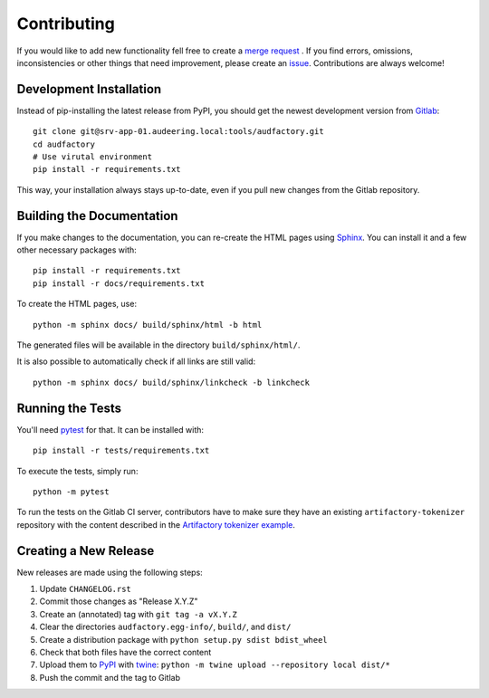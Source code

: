 Contributing
============

If you would like to add new functionality fell free to create a `merge
request`_ . If you find errors, omissions, inconsistencies or other things
that need improvement, please create an issue_.
Contributions are always welcome!

.. _issue:
    https://gitlab.audeering.com/tools/audfactory/issues/new?issue%5BD=
.. _merge request:
    https://gitlab.audeering.com/tools/audfactory/merge_requests/new

Development Installation
------------------------

Instead of pip-installing the latest release from PyPI, you should get the
newest development version from Gitlab_::

    git clone git@srv-app-01.audeering.local:tools/audfactory.git
    cd audfactory
    # Use virutal environment
    pip install -r requirements.txt

.. _Gitlab: https://gitlab.audeering.com/tools/audfactory

This way, your installation always stays up-to-date, even if you pull new
changes from the Gitlab repository.

Building the Documentation
--------------------------

If you make changes to the documentation, you can re-create the HTML pages
using Sphinx_.
You can install it and a few other necessary packages with::

    pip install -r requirements.txt
    pip install -r docs/requirements.txt

To create the HTML pages, use::

	python -m sphinx docs/ build/sphinx/html -b html

The generated files will be available in the directory ``build/sphinx/html/``.

It is also possible to automatically check if all links are still valid::

    python -m sphinx docs/ build/sphinx/linkcheck -b linkcheck

.. _Sphinx: http://sphinx-doc.org/

Running the Tests
-----------------

You'll need pytest_ for that.
It can be installed with::

    pip install -r tests/requirements.txt

To execute the tests, simply run::

    python -m pytest

To run the tests on the Gitlab CI server,
contributors have to make sure
they have an existing ``artifactory-tokenizer`` repository
with the content described in the `Artifactory tokenizer example`_.

.. _pytest:
    https://pytest.org/
.. _Artifactory tokenizer example:
    http://devops.pp.audeering.com/focustalks/2019-focustalk-artifactory-security/#tokenizer-example

Creating a New Release
----------------------

New releases are made using the following steps:

#. Update ``CHANGELOG.rst``
#. Commit those changes as "Release X.Y.Z"
#. Create an (annotated) tag with ``git tag -a vX.Y.Z``
#. Clear the directories ``audfactory.egg-info/``, ``build/``, and ``dist/``
#. Create a distribution package with ``python setup.py sdist bdist_wheel``
#. Check that both files have the correct content
#. Upload them to PyPI_ with twine_:
   ``python -m twine upload --repository local dist/*``
#. Push the commit and the tag to Gitlab

.. _PyPI: https://artifactory.audeering.com/artifactory/api/pypi/pypi-local/simple/
.. _twine: https://twine.readthedocs.io/
